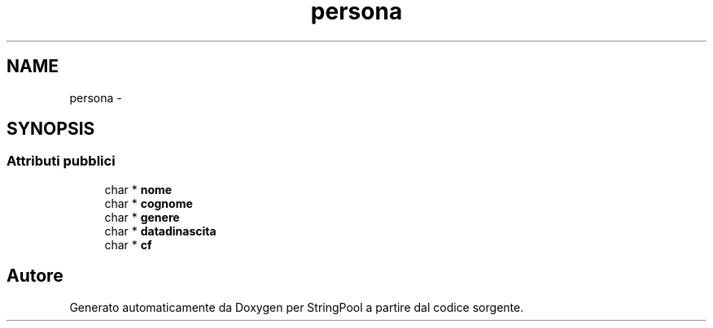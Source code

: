 .TH "persona" 3 "Lun 16 Mag 2011" "Version stringpool" "StringPool" \" -*- nroff -*-
.ad l
.nh
.SH NAME
persona \- 
.SH SYNOPSIS
.br
.PP
.SS "Attributi pubblici"

.in +1c
.ti -1c
.RI "char * \fBnome\fP"
.br
.ti -1c
.RI "char * \fBcognome\fP"
.br
.ti -1c
.RI "char * \fBgenere\fP"
.br
.ti -1c
.RI "char * \fBdatadinascita\fP"
.br
.ti -1c
.RI "char * \fBcf\fP"
.br
.in -1c

.SH "Autore"
.PP 
Generato automaticamente da Doxygen per StringPool a partire dal codice sorgente.
